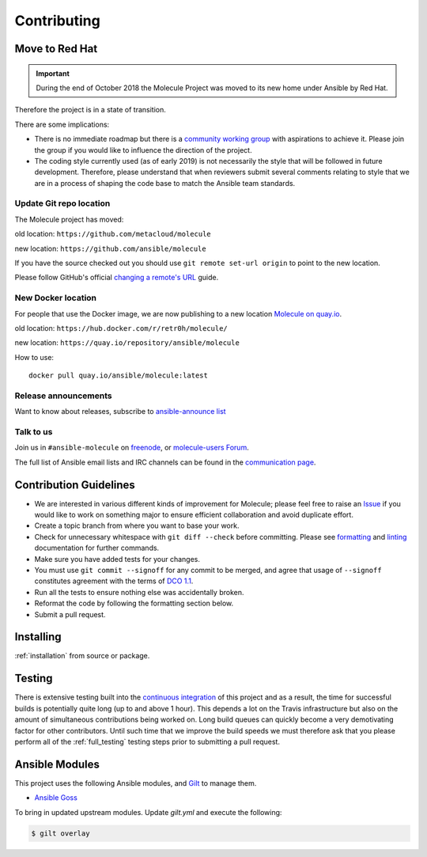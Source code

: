 ************
Contributing
************

Move to Red Hat
===============

.. important::

    During the end of October 2018 the Molecule Project was moved to its new home
    under Ansible by Red Hat.

Therefore the project is in a state of transition.

There are some implications:

* There is no immediate roadmap but there is a `community working group`_ with
  aspirations to achieve it. Please join the group if you would like to
  influence the direction of the project.

* The coding style currently used (as of early 2019) is not necessarily the
  style that will be followed in future development. Therefore, please
  understand that when reviewers submit several comments relating to style that
  we are in a process of shaping the code base to match the Ansible team
  standards.

.. _community working group: https://github.com/ansible/community/tree/master/group-molecule

Update Git repo location
------------------------

The Molecule project has moved:

old location: ``https://github.com/metacloud/molecule``

new location: ``https://github.com/ansible/molecule``

If you have the source checked out you should use ``git remote set-url origin``
to point to the new location.

Please follow GitHub's official `changing a remote's URL`_ guide.

.. _`changing a remote's URL`: https://help.github.com/articles/changing-a-remote-s-url/

New Docker location
-------------------

For people that use the Docker image, we are now publishing to a new location `Molecule on quay.io`_.

old location: ``https://hub.docker.com/r/retr0h/molecule/``

new location: ``https://quay.io/repository/ansible/molecule``

How to use::

  docker pull quay.io/ansible/molecule:latest

.. _`Molecule on quay.io`: https://quay.io/repository/ansible/molecule


Release announcements
---------------------

Want to know about releases, subscribe to `ansible-announce list`_

.. _`ansible-announce list`: https://groups.google.com/group/ansible-announce

Talk to us
----------

Join us in ``#ansible-molecule`` on `freenode`_, or `molecule-users Forum`_.

The full list of Ansible email lists and IRC channels can be found in the `communication page`_.

.. _`freenode`: https://freenode.net
.. _`molecule-users Forum`: https://groups.google.com/forum/#!forum/molecule-users
.. _`communication page`: https://docs.ansible.com/ansible/latest/community/communication.html

Contribution Guidelines
=======================

* We are interested in various different kinds of improvement for Molecule;
  please feel free to raise an `Issue`_ if you would like to work on something
  major to ensure efficient collaboration and avoid duplicate effort.
* Create a topic branch from where you want to base your work.
* Check for unnecessary whitespace with ``git diff --check`` before committing.
  Please see `formatting`_ and `linting`_ documentation for further commands.
* Make sure you have added tests for your changes.
* You must use ``git commit --signoff`` for any commit to be merged, and agree
  that usage of ``--signoff`` constitutes agreement with the terms of `DCO 1.1`_.

* Run all the tests to ensure nothing else was accidentally broken.
* Reformat the code by following the formatting section below.
* Submit a pull request.

.. _`Issue`: https://github.com/ansible/molecule/issues/new/choose
.. _`DCO 1.1`: https://github.com/ansible/molecule/blob/master/DCO_1_1.md
.. _formatting: https://molecule.readthedocs.io/en/latest/testing.html#formatting
.. _linting: https://molecule.readthedocs.io/en/latest/testing.html#linting

Installing
==========

:ref:`installation` from source or package.

Testing
=======

There is extensive testing built into the `continuous integration`_ of this
project and as a result, the time for successful builds is potentially quite
long (up to and above 1 hour). This depends a lot on the Travis infrastructure
but also on the amount of simultaneous contributions being worked on. Long
build queues can quickly become a very demotivating factor for other
contributors. Until such time that we improve the build speeds we must
therefore ask that you please perform all of the :ref:`full_testing` testing
steps prior to submitting a pull request.

.. _`continuous integration`: https://travis-ci.com/ansible/molecule

Ansible Modules
===============

This project uses the following Ansible modules, and `Gilt`_ to manage them.

- `Ansible Goss`_

To bring in updated upstream modules.  Update `gilt.yml` and execute the following:

.. code-block:: bash

  $ gilt overlay

.. _`Ansible Goss`: https://github.com/indusbox/goss-ansible
.. _`Gilt`: http://gilt.readthedocs.io
